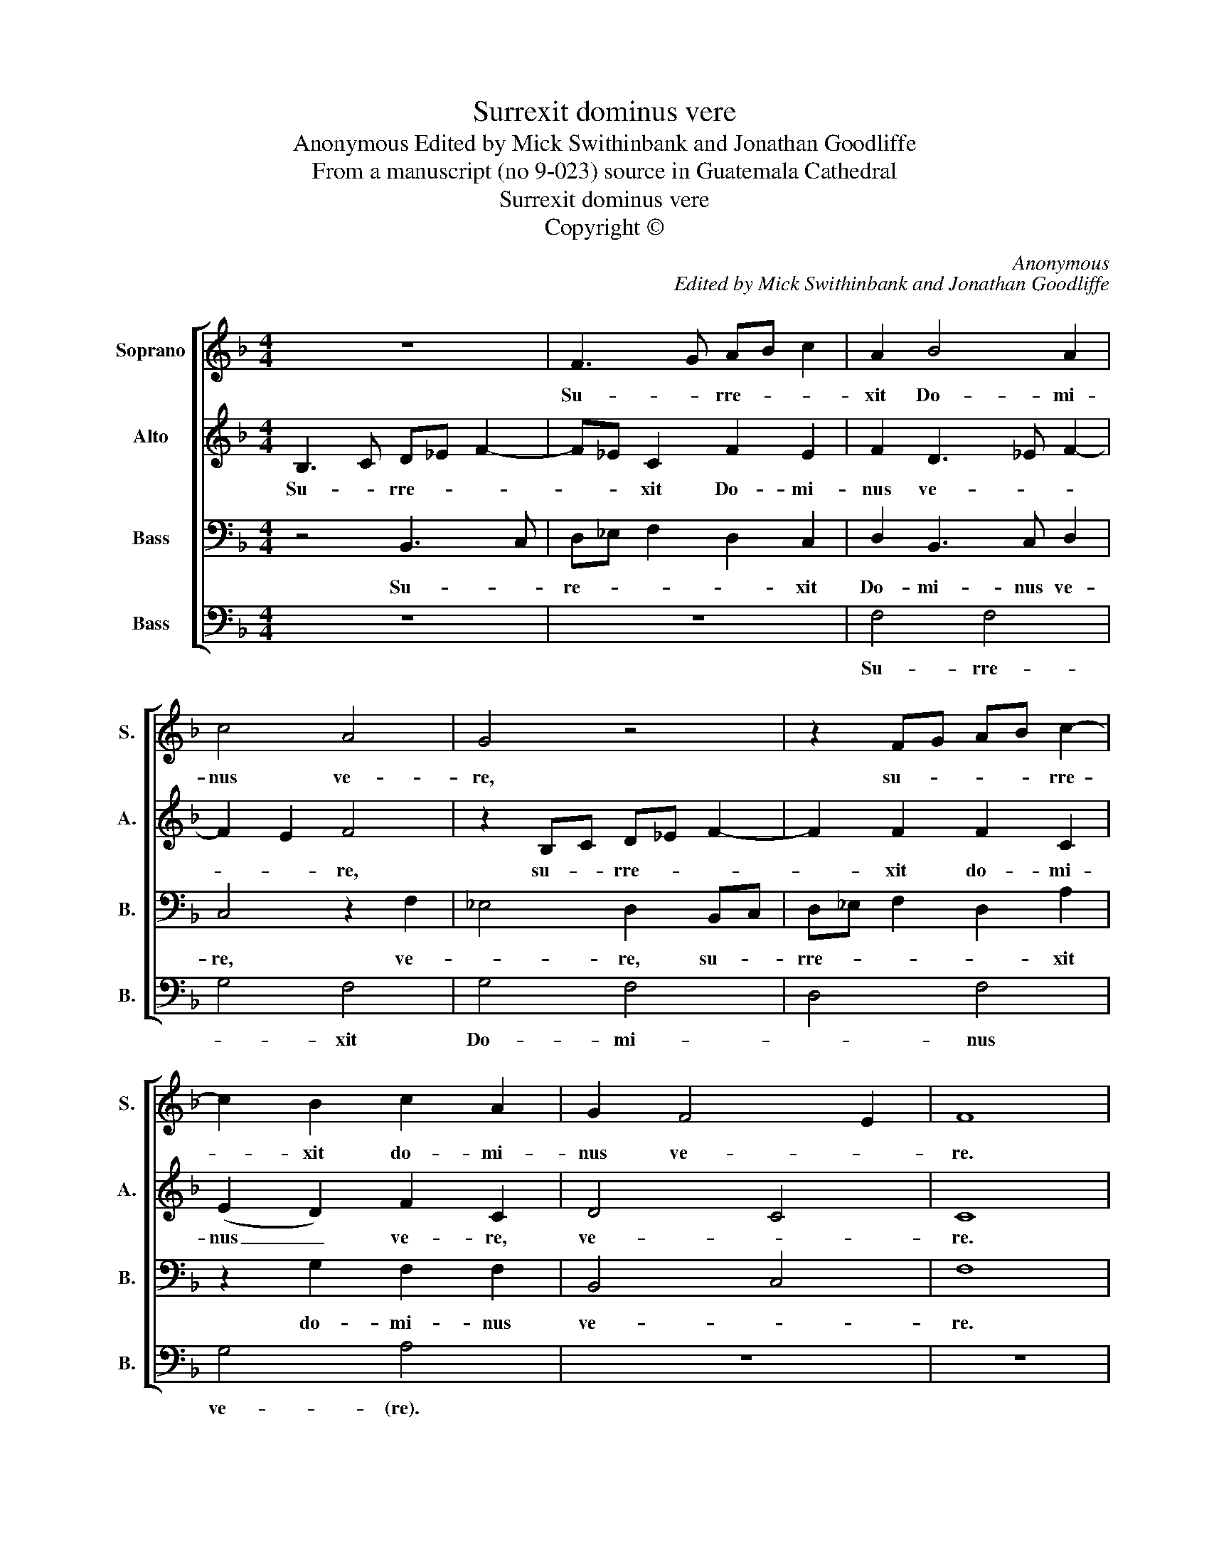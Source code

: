X:1
T:Surrexit dominus vere
T:Anonymous Edited by Mick Swithinbank and Jonathan Goodliffe
T:From a manuscript (no 9-023) source in Guatemala Cathedral
T:Surrexit dominus vere
T:Copyright © 
C:Anonymous
C:Edited by Mick Swithinbank and Jonathan Goodliffe
Z:From a manuscript (no 9-023) source
Z:in Guatemala Cathedral
Z:Copyright ©
%%score [ 1 2 3 4 ]
L:1/8
M:4/4
K:F
V:1 treble nm="Soprano" snm="S."
V:2 treble nm="Alto" snm="A."
V:3 bass nm="Bass" snm="B."
V:4 bass nm="Bass" snm="B."
V:1
 z8 | F3 G AB c2 | A2 B4 A2 | c4 A4 | G4 z4 | z2 FG AB c2- | c2 B2 c2 A2 | G2 F4 E2 | F8 |: %9
w: |Su- * rre- * *|xit Do- mi-|nus ve-|re,|su- * * * rre-|* xit do- mi-|nus ve- *|re.|
 z2 A2 B2 G2 | A2 z A B2 G2 | FGAB c2 G2 | c3 B AG A2- | A2 F2 A2 A2- | AG E2 ^F8 :| %15
w: Al- le- lu-|ya, al- le- lu-|* * * * * ya,|al- * * * *|* le- lu- *|* * * ya.|
V:2
 B,3 C D_E F2- | F_E C2 F2 E2 | F2 D3 _E F2- | F2 E2 F4 | z2 B,C D_E F2- | F2 F2 F2 C2 | %6
w: Su- * rre- * *|* * xit Do- mi-|nus ve- * *|* * re,|su- * rre- * *|* xit do- mi-|
 (E2 D2) F2 C2 | D4 C4 | C8 |: z8 | z4 z2 E2 | F2 D2 E4 | z2 E2 F2 D2- | DE F3 E D2- | D2 ^C2 D8 :| %15
w: nus _ ve- re,|ve- *|re.||Al-|le- lu- ya,|al- le- lu-||* * ya.|
V:3
 z4 B,,3 C, | D,_E, F,2 D,2 C,2 | D,2 B,,3 C, D,2 | C,4 z2 F,2 | _E,4 D,2 B,,C, | %5
w: Su- *|re- * * * xit|Do- mi- nus ve-|re, ve-|* re, su- *|
 D,_E, F,2 D,2 A,2 | z2 G,2 F,2 F,2 | B,,4 C,4 | F,8 |: z4 z2 E,2 | F,2 D,2 G,2 C,2 | %11
w: rre- * * * xit|do- mi- nus|ve- *|re.|Al-|le- lu- ya, al-|
 F,2 F,2 C,2 E,2 | F,2 C,2 D,E,F,G, | A,4 z2 D,2 | A,,2 A,,2 D,8 :| %15
w: le- lu- ya, al-|le- lu- * * * *|ya, al-|le- lu- ya.|
V:4
 z8 | z8 | F,4 F,4 | G,4 F,4 | G,4 F,4 | D,4 F,4 | G,4 A,4 | z8 | z8 |: F,4 G,4 | F,4 G,4 | %11
w: ||Su- rre-|* xit|Do- mi-|* nus|ve- (re).|||Al- *|le- *|
 A,4 G,4 | A,2 G,2 F,2 D,2 | F,8 | E,4 D,8 :| %15
w: ||lu-|* ya.|

